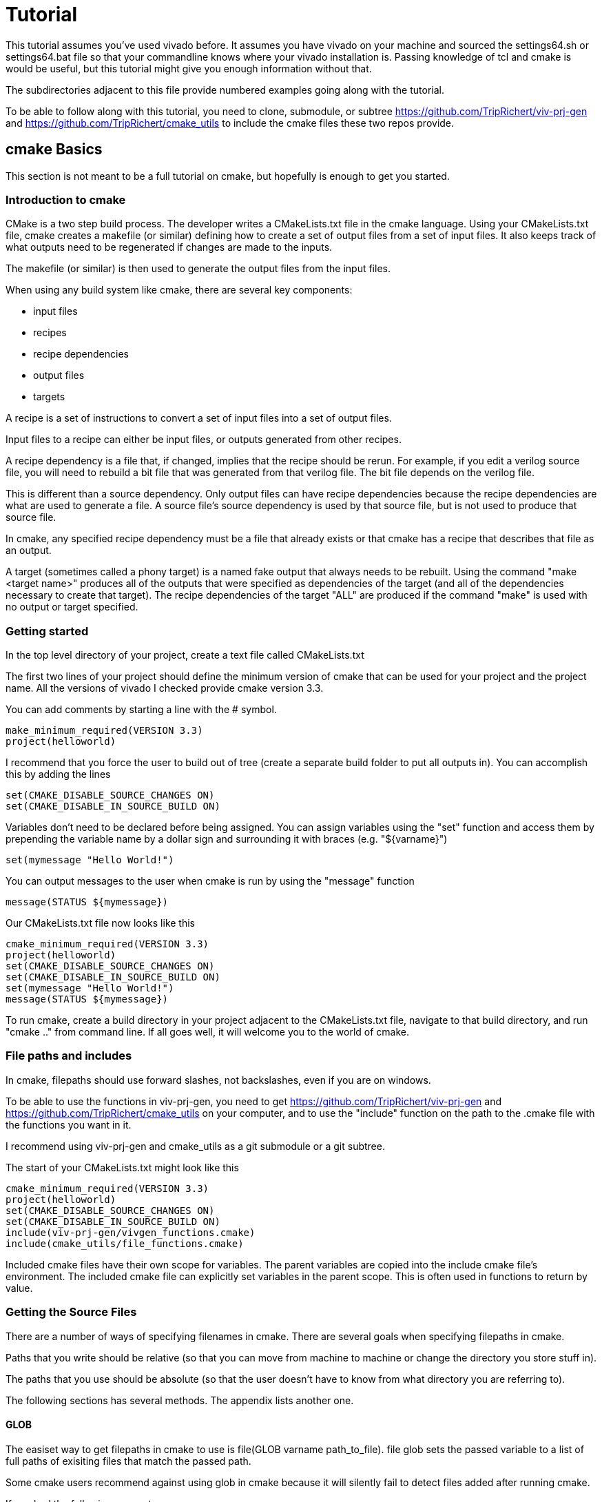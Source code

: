 = Tutorial

This tutorial assumes you've used vivado before.  It assumes you have vivado on your machine and sourced the settings64.sh or settings64.bat file so that your commandline knows where your vivado installation is.  Passing knowledge of tcl and cmake is would be useful, but this tutorial might give you enough information without that.

The subdirectories adjacent to this file provide numbered examples going along with the tutorial.

To be able to follow along with this tutorial, you need to clone, submodule, or subtree https://github.com/TripRichert/viv-prj-gen and https://github.com/TripRichert/cmake_utils to include the cmake files these two repos provide.

== cmake Basics

This section is not meant to be a full tutorial on cmake, but hopefully is enough to get you started.

=== Introduction to cmake

CMake is a two step build process.  The developer writes a CMakeLists.txt file in the cmake language.  Using your CMakeLists.txt file, cmake creates a makefile (or similar) defining how to create a set of output files from a set of input files.  It also keeps track of what outputs need to be regenerated if changes are made to the inputs.

The makefile (or similar) is then used to generate the output files from the input files.

When using any build system like cmake, there are several key components:

* input files
* recipes
* recipe dependencies
* output files
* targets

A recipe is a set of instructions to convert a set of input files into a set of output files.

Input files to a recipe can either be input files, or outputs generated from other recipes.

A recipe dependency is a file that, if changed, implies that the recipe should be rerun.  For example, if you edit a verilog source file, you will need to rebuild a bit file that was generated from that verilog file.  The bit file depends on the verilog file.

This is different than a source dependency.  Only output files can have recipe dependencies because the recipe dependencies are what are used to generate a file.  A source file's source dependency is used by that source file, but is not used to produce that source file.

In cmake, any specified recipe dependency must be a file that already exists or that cmake has a recipe that describes that file as an output.

A target (sometimes called a phony target) is a named fake output that always needs to be rebuilt.  Using the command "make <target name>" produces all of the outputs that were specified as dependencies of the target (and all of the dependencies necessary to create that target).  The recipe dependencies of the target "ALL" are produced if the command "make" is used with no output or target specified.

=== Getting started

In the top level directory of your project, create a text file called CMakeLists.txt

The first two lines of your project should define the minimum version of cmake that can be used for your project and the project name.  All the versions of vivado I checked provide cmake version 3.3.

You can add comments by starting a line with the # symbol.

[source,cmake]
make_minimum_required(VERSION 3.3)
project(helloworld)

I recommend that you force the user to build out of tree (create a separate build folder to put all outputs in).  You can accomplish this by adding the lines

[source,cmake]
set(CMAKE_DISABLE_SOURCE_CHANGES ON)
set(CMAKE_DISABLE_IN_SOURCE_BUILD ON)

Variables don't need to be declared before being assigned.  You can assign variables using the "set" function and access them by prepending the variable name by a dollar sign and surrounding it with braces (e.g. "${varname}")

[source,cmake]
set(mymessage "Hello World!")

You can output messages to the user when cmake is run by using the "message" function

[source,cmake]
message(STATUS ${mymessage})

Our CMakeLists.txt file now looks like this

[source,cmake]
cmake_minimum_required(VERSION 3.3)
project(helloworld)
set(CMAKE_DISABLE_SOURCE_CHANGES ON)
set(CMAKE_DISABLE_IN_SOURCE_BUILD ON)
set(mymessage "Hello World!")
message(STATUS ${mymessage})

To run cmake, create a build directory in your project adjacent to the CMakeLists.txt file, navigate to that build directory, and run "cmake .." from command line.  If all goes well, it will welcome you to the world of cmake.

=== File paths and includes

In cmake, filepaths should use forward slashes, not backslashes, even if you are on windows.

To be able to use the functions in viv-prj-gen, you need to get https://github.com/TripRichert/viv-prj-gen and https://github.com/TripRichert/cmake_utils on your computer, and to use the "include" function on the path to the .cmake file with the functions you want in it.

I recommend using viv-prj-gen and cmake_utils as a git submodule or a git subtree.

The start of your CMakeLists.txt might look like this
[source,cmake]
cmake_minimum_required(VERSION 3.3)
project(helloworld)
set(CMAKE_DISABLE_SOURCE_CHANGES ON)
set(CMAKE_DISABLE_IN_SOURCE_BUILD ON)
include(viv-prj-gen/vivgen_functions.cmake)
include(cmake_utils/file_functions.cmake)

Included cmake files have their own scope for variables.  The parent variables are copied into the include cmake file's environment.  The included cmake file can explicitly set variables in the parent scope.  This is often used in functions to return by value.

=== Getting the Source Files

There are a number of ways of specifying filenames in cmake.  There are several goals when specifying filepaths in cmake.

Paths that you write should be relative (so that you can move from machine to machine or change the directory you store stuff in).

The paths that you use should be absolute (so that the user doesn't have to know from what directory you are referring to).

The following sections has several methods.  The appendix lists another one.

==== GLOB

The easiset way to get filepaths in cmake to use is file(GLOB varname path_to_file).  file glob sets the passed variable to a list of full paths of exisiting files that match the passed path.

Some cmake users recommend against using glob in cmake because it will silently fail to detect files added after running cmake.

If you had the following source tree

[source, verbatim]
.
├── build
├── CMakeLists.txt
├── hdl
│   ├── DFlipFlop.vhdl
│   └── GenericDFlipFlop.vhdl
└── tb
    └── DFlipFlop_tb.vhdl

in your CMakeLists.txt file might have something like

[source, cmake]
file(GLOB hdlfiles hdl/*)
file(GLOB tbfiles tb/*)

we might want to add message function calls to check to make sure that cmake is finding the files as expected.  We end up with the cmake file

[source,cmake]
cmake_minimum_required(VERSION 3.3)
project(globfilelists)
set(CMAKE_DISABLE_SOURCE_CHANGES ON)
set(CMAKE_DISABLE_IN_SOURCE_BUILD ON)
file(GLOB hdlfiles hdl/*.vhdl)
file(GLOB tbfiles tb/*.vhdl)
message(STATUS "hdlfiles ${hdlfiles}")
message(STATUS "tbfiles ${tbfiles}")

WARNING: glob only works on files that exist when cmake is run.  Use a different approach for absolute paths to generated files.

This prints a semicolon separated lists of absolute paths to the files in hdl and tb.

==== get_filename_component

An absolute path can be gotten from a relative path using the function get_filename_component with the REALPATH mode like so

[source, cmake]
get_filename_component(hdlfile hdl/DFlipFlop.vhdl REALPATH)
message(STATUS "hdlfile ${hdlfile}")

We can use a foreach loop over a list to call this function on every filename in the list.

[source, cmake]
set(filenames
  hdl/DFlipFlop.vhdl
  hdl/GenericDFlipFlop.vhdl
  )
foreach(filename ${filenames})
  get_filename_component(hdlfile ${filename} REALPATH)
  message(STATUS "file ${hdlfile}")
endforeach()


==== read_filelist

More experienced build system users tend to recommend having an explicit list of files, rather than globing for the files in a directory.

This can be accomplished by explicitly listing the files in the cmakelists file, like we did in the get_filename_component example.

However, putting the list of source in a separate file than your CMakeLists.txt file makes generating this list easier, enables you to reuse the file list across different build systems, and reduces clutter.

The cmake_utils repo provides a function a function called "read_filelist" to specify filepaths.  To use this function, create a file that has a relative file paths of the files you want in your list.

for example, in my hdl folder, I might have a listfile.txt file that says

[source, verbatim]
DFlipFlop.v
ShiftReg.v

Then, in your CMakeLists.txt file, call the read_filelist function.  The same example as before might look something like this.

[source,cmake]
----
cmake_minimum_required(VERSION 3.3)
project(filelists)
set(CMAKE_DISABLE_SOURCE_CHANGES ON)
set(CMAKE_DISABLE_IN_SOURCE_BUILD ON)

include(cmake_utils/file_functions.cmake)

get_filename_component(hdllistfile hdl/filelist.txt REALPATH)
get_filename_componnet(tblistfile tb/filelist.txt REALPATH)

read_filelist(hdlfiles ${hdllistfile})

message(STATUS "hdlfiles ${hdlfiles}")
----

on a tree that that looks like this

[source, verbatim]
.
├── build
├── CMakeLists.txt
├── cmake_utils
|   └── file_functions.cmake
├── hdl
│   ├── DFlipFlop.v
│   ├── filelist.txt
│   └── ShiftReg.v
└── viv-prj-gen
    └── vivgen_functions.cmake
  
==== add_dependency_tree_file


If you want to build lots of outputs based on your input set, sometimes it is helpful to represent your sources by what other sources they depend on.

cmake_utils provides a set of 2 functions that are used together to accomplish this.

add_dependency_tree_file reads a file and saves the source dependencies that are listed in it.

get_list_from_dependency_tree reads those source dependencies and generates a list from it.

If we had a file tree that looked like this

[source, verbatim]
.
├── build
├── CMakeLists.txt
├── cmake_utils
|   └── file_functions.cmake
├── hdl
│   ├── blinky.v
│   ├── blinky_zedboard_z7.v
│   └── deptree.txt
├── simhdl
│   └── vlog_tb_utils.v
├── tb
|   ├── blinky_tb.v
|   └── deptree.txt
└── viv-prj-gen
    └── vivgen_functions.cmake

Let's say

* blinky_zedboard_z7.v  instantiates blinky.v 
* blinky_tb.v instantiates blinky.v vlog_tb_utils.v

tb/deptree.txt could look like this:

[source, verbatim]
blinky_tb.v <= ../hdl/blinky.v ../simhdl/vlog_tb_utils.v

and hdl/deptree.txt could look like this

[source, verbatim]
blinky_zedboard_z7.v <= blinky.v

Using add_dependency_tree_file and get_list_from_dependency_tree to get a list of source files, based on the top filename, would look like this: 

[source, cmake]
----
get_filename_component(hdldepfile hdl/deptree.txt REALPATH)
get_filename_component(tbdepfile tb/deptree.txt REALPATH)

add_dependency_tree_file(placeholder1 ${hdldepfile})
add_dependency_tree_file(placeholder2 ${tbdepfile})

get_filename_component(topsynth hdl/blinky_zedboard_z7.v REALPATH)
get_filename_component(topsim tb/blinky_tb.v REALPATH)
get_list_from_dependency_tree(synthfiles ${topsynth})
get_list_from_dependency_tree(simfiles ${topsim})

message(STATUS "synth files ${synthfiles}")
message(STATUS "sim files ${simfiles}")
----

== Vivado Project Generation

A Vivado project is useful for interacting with the code using Vivado's gui.  This is great for nonautomated simulations.

Let's generate one.  We are going to use the add_vivado_devel_project function.  Documentation for functions in vivgen_functions.cmake is in vivgen_functions.adoc .

Any time you run into problems with viv-prj-gen functions, you can print out a bunch of information about the variable inputs to the functions by addding this line of code to your CMakeLists.txt file

[source, cmake]
set(printFuncParams true)

The first thing we need to do is include our .cmake files and get paths to our hdl files.  Lets say our file system, looks like this.

[source, verbatim]
.
├── build
├── CMakeLists.txt
├── cmake_utils
|   └── file_functions.cmake
├── constraints
│   ├── blinky_zedboard.xdc
│   └── filelist.txt
├── hdl
│   ├── blinky.v
│   ├── blinky_zedboard_z7.v
│   └── deptree.txt
├── simhdl
│   └── vlog_tb_utils.v
├── tb
|   ├── blinky_tb.v
|   └── deptree.txt
└── viv-prj-gen
    └── vivgen_functions.cmake


We need to include our two cmake function files and find our source code.

[source, cmake]
----
include(viv-prj-gen/vivgen_functions.cmake)
include(cmake_utils/file_functions.cmake)

get_filename_component(hdldepfile hdl/deptree.txt REALPATH)
get_filename_component(tbdepfile tb/deptree.txt REALPATH)

#full path to constraint file
get_filename_component(xdclistfile constraints/filelist.txt REALPATH)

add_dependency_tree_file(placeholder1 ${hdldepfile})
add_dependency_tree_file(placeholder2 ${tbdepfile})

#get list of constraint files
read_filelist(xdcfiles ${xdclistfile})

#the value of topsynth is also in placeholder1
get_filename_component(topsynth hdl/blinky_zedboard_z7.v REALPATH)
#the value of topsim is also in placeholder2
get_filename_component(topsim tb/blinky_tb.v REALPATH)
get_list_from_dependency_tree(synthfiles ${topsynth})
get_list_from_dependency_tree(simfiles ${topsim})
----

The add_vivado_devel_project requires us to give it a name for its project, a partname for the chip the project is for, and some kind of source files.  It uses named arguments.  The constraint file design was written for a zynq chip.  Let's call our project "blinky".

[source, cmake]
----
set(partname "XC7Z020-1CLG484")

add_vivado_devel_project(
  PRJNAME blinky
  PARTNAME ${partname}
  VERILOGSYNTHFILES ${synthfiles}
  VERILOGSIMFILES ${simfiles}
  UNSCOPEDLATEXDC ${xdcfiles}
  )
----

That's all we need.  Our file will now look like this

[source, cmake]
----
cmake_minimum_required(VERSION 3.3)
project(project)

#cmake_utils file_functions.cmake provides the functions
#add_dependency_tree_file and get_list_from_dependency_tree
include(cmake_utils/file_functions.cmake)

#vivgen_functions.cmake provides the add_vivado_devel_project function
include(viv-prj-gen/vivgen_functions.cmake)

#we need the full paths to the dependency tree files
get_filename_component(hdldepfile hdl/deptree.txt REALPATH)
get_filename_component(tbdepfile tb/deptree.txt REALPATH)

#full path to constraint file
get_filename_component(xdclistfile constraints/filelist.txt REALPATH)


#placeholder1 and placeholder2 store the filepaths that are the heads of lists
add_dependency_tree_file(placeholder1 ${hdldepfile})
add_dependency_tree_file(placeholder2 ${tbdepfile})

#get list of constraint files
read_filelist(xdcfiles ${xdclistfile})

#the value of topsynth is also in placeholder1
get_filename_component(topsynth hdl/blinky_zedboard_z7.v REALPATH)
#the value of topsim is also in placeholder2
get_filename_component(topsim tb/blinky_tb.v REALPATH)
get_list_from_dependency_tree(synthfiles ${topsynth})
get_list_from_dependency_tree(simfiles ${topsim})
  
set(partname "XC7Z020-1CLG484")

add_vivado_devel_project(
  PRJNAME blinky
  VERILOGSYNTHFILES ${synthfiles}
  VERILOGSIMFILES ${simfiles}
  PARTNAME ${partname}
  UNSCOPEDLATEXDC ${xdcfiles}
  )
----

If we navigate into the build directory, run "cmake ..", then "make help", it will print something like

[source, verbatim]
The following are some of the valid targets for this Makefile:
... all (the default if no target is provided)
... clean
... depend
... rebuild_cache
... edit_cache
... blinky_genvivprj

The last option is the target that our function added.  source your vivado distributions settings64.sh or settings64.bat to tell your cmdline where your vivado is.  Then run "make test_genvivprj" from your build directory.  Vivado will run and generate the project!

The generated xilinx xpr project file will be generated in the subdirectory of the build directory described in the tree below.  Open that xpr file with vivado and start developing!  Whenever you add or remove source files, edit your deptree.txt and filelist.txt files accordingly.

[source, verbatim]
.
└── XC7Z020-1CLG484
    └── devel_prjs
        └── blinky
            ├── blinky.cache
            │   └── wt
            │       └── project.wpc
            ├── blinky.hw
            │   └── blinky.lpr
            ├── blinky.ip_user_files
            └── blinky.xpr


== nonproject flow bitfile generation

Generating a project to develop in is helpful, but we need to be able to generate bit files from source.  We don't want to use the development project that isn't source controlled to do this, as doing so would not create a reproducible build.

To generate a bit file, we use the add_vivado_nonprj_bitfile function in vivgen_functions.cmake (documented in vivgen_functions.adoc).

To illustrate this, we will add on to the blinky example used to explain the add_vivado_devel_project function.

As in the previous example, our file tree looks like this.

[source, verbatim]
.
├── build
├── CMakeLists.txt
├── cmake_utils
|   └── file_functions.cmake
├── constraints
│   ├── blinky_zedboard.xdc
│   └── filelist.txt
├── hdl
│   ├── blinky.v
│   ├── blinky_zedboard_z7.v
│   └── deptree.txt
├── simhdl
│   └── vlog_tb_utils.v
├── tb
|   ├── blinky_tb.v
|   └── deptree.txt
└── viv-prj-gen
    └── vivgen_functions.cmake


Just like last time, we need to get the lists of source files to pass to our cmake function

[source, cmake]
----
include(viv-prj-gen/vivgen_functions.cmake)
include(cmake_utils/file_functions.cmake)

get_filename_component(hdldepfile hdl/deptree.txt REALPATH)

#full path to constraint file
get_filename_component(xdclistfile constraints/filelist.txt REALPATH)

add_dependency_tree_file(placeholder1 ${hdldepfile})

#get list of constraint files
read_filelist(xdcfiles ${xdclistfile})

#the value of topsynth is also in placeholder1
get_filename_component(topsynth hdl/blinky_zedboard_z7.v REALPATH)
get_list_from_dependency_tree(synthfiles ${topsynth})
----

The function call to define a recipe for a bit file is fairly similar.  The bit file doesn't need the testbench.  It needs to know what the name of the top module is, and we need to get from it the location of the output bitfile.

[source, cmake]
add_vivado_nonprj_bitfile(
  PRJNAME blinky
  TOPNAME blinky_zedboard_z7
  PARTNAME ${partname}
  VERILOGFILES ${synthfiles}
  UNSCOPEDLATEXDC ${xdcfiles}
  BITFILE_OUTPUT blinky_bitfile
  )

This creates a recipe for a bitfile, and stores the location it would put the bitfile in the variable blinky_bitfile.

To get this recipe to run, we need to set up a target that depends on that file.  cmake has a function for this called "add_custom_target".

[source, cmake]
add_custom_target(blinky_nonprj
  DEPENDS ${blinky_bitfile}
  )

Now, if we navigate to our build directory, and run

[source, bash]
cmake..; make help;

make help will list blinky_nonprj as an option, and running make blinky_nonprj will generate our bit file.  The entire cmake file is listed below.

[source,cmake]
----
cmake_minimum_required(VERSION 3.3)
project(project)

#cmake_utils file_functions.cmake provides the functions
#add_dependency_tree_file and get_list_from_dependency_tree
include(cmake_utils/file_functions.cmake)

#vivgen_functions.cmake provides the add_vivado_devel_project function
include(viv-prj-gen/vivgen_functions.cmake)

#we need the full paths to the dependency tree files
get_filename_component(hdldepfile hdl/deptree.txt REALPATH)
get_filename_component(tbdepfile tb/deptree.txt REALPATH)

#full path to constraint file
get_filename_component(xdclistfile constraints/filelist.txt REALPATH)


#placeholder1 and placeholder2 store the filepaths that are the heads of lists
add_dependency_tree_file(placeholder1 ${hdldepfile})
add_dependency_tree_file(placeholder2 ${tbdepfile})

#get list of constraint files
read_filelist(xdcfiles ${xdclistfile})

#the value of topsynth is also in placeholder1
get_filename_component(topsynth hdl/blinky_zedboard_z7.v REALPATH)
#the value of topsim is also in placeholder2
get_filename_component(topsim tb/blinky_tb.v REALPATH)
get_list_from_dependency_tree(synthfiles ${topsynth})
get_list_from_dependency_tree(simfiles ${topsim})
  
set(partname "XC7Z020-1CLG484")

add_vivado_devel_project(
  PRJNAME blinky
  VERILOGSYNTHFILES ${synthfiles}
  VERILOGSIMFILES ${simfiles}
  PARTNAME ${partname}
  UNSCOPEDLATEXDC ${xdcfiles}
  )

add_vivado_nonprj_bitfile(
  PRJNAME blinky
  TOPNAME blinky_zedboard_z7
  PARTNAME ${partname}
  VERILOGFILES ${synthfiles}
  UNSCOPEDLATEXDC ${xdcfiles}
  BITFILE_OUTPUT blinky_bitfile
  )

add_custom_target(blinky_nonprj
  DEPENDS ${blinky_bitfile}
  )
----

== hardware description file generation

Version controlling vivado block diagrams is difficult.

Unfortunately, when dealing with system-on-chip designs where a processor needs to interface with a fpga over axi-buses, the IP Integrator is the easiest way to get started with it.

Version controlling the block diagram directly is difficult. Instead, viv-gen-prj expects the user to version control a tcl script that generates the block diagram.

There are two main ways of doing this.

option 1: The easiest is to create a block diagram in the gui with vivado, have that block diagram open, then use the menu button file->export->block diagram to export the block diagram to a tcl file.  I recommend you validate design befor you do so.

option 2: The other option is, as you are editing the block diagram, copy the tcl corresponding tcl commands that you used to create the block diagram to a tcl script.  The tcl commands corresponding to your gui actions appear in the command window at the bottom of your screen, and they are also logged in a vivado.jou file in the directory that you start vivado in.

Option 2 gives you more control, but option 1 is easier not to forget to copy changes from your working block diagram copy to your version controlled script.

Let's look at a block diagram script.  To create a block diagram, we use the create_bd_design function with the name of our block diagram.

[source, tcl]
create_bd_design "system"

Let's say we're working with a zedboard.  We can instantiate a zynq design and invoke the presets using these commands:

[source, tcl]
create_bd_cell -type ip -vlnv xilinx.com:ip:processing_system7:5.5 processing_system7_0
set_property -dict [list CONFIG.preset {ZedBoard}] [get_bd_cells processing_system7_0]

We need to connect the zynq chip to the ddr memory.  This can be accomplished by applying block diagram automation

[source, tcl]
apply_bd_automation -rule xilinx.com:bd_rule:processing_system7 -config {make_external "FIXED_IO, DDR" apply_board_preset "1" Master "Disable" Slave "Disable" }  [get_bd_cells processing_system7_0]


Last, we'll want to validate the design

[source, tcl]
validate_bd_design

Once you have a block diagram generation script, the cmake script is fairly simple.  You need to know the name of the board you are using and the partname you are using.

Let's say you are using a Zedboard, and your file tree looks like this

[source,verbatim]
.
├── build
├── CMakeLists.txt
├── cmake_utils
|   └── file_functions.cmake
├── scripts
|    └── system_bd.tcl
└── viv-prj-gen
    └── vivgen_functions.cmake

The boardname for a zedboard, for my version of vivado, is "em.avnet.com:zed:part0:1.4" and the partname for the zynq chip on the zedboard is "XC7Z020-1CLG484".

The CMakeLists.txt file would look like this

[source,cmake]
----
#vivado's version of cmake is 3.3
cmake_minimum_required(VERSION 3.3)
#do not allow in source build
set(CMAKE_DISABLE_SOURCE_CHANGES ON)
set(CMAKE_DISABLE_IN_SOURCE_BUILD ON)

project(bd_project)
set(partname "XC7Z020-1CLG484")
set(boardname "em.avnet.com:zed:part0:1.4")

include(viv-prj-gen/vivgen_functions.cmake)
include(cmake_utils/file_functions.cmake)

get_filename_component(bdscript scripts/system_bd.tcl REALPATH)
add_vivado_bd_hdf(
  PRJNAME bdprj
  PARTNAME ${partname}
  BDSCRIPT ${bdscript}
  BOARDNAME ${boardname}
  HDFFILE_OUTPUT hdf_target
  )

add_custom_target(bdprj_hdf
  DEPENDS ${hdf_target}
  )
----

The add_vivado_bd_hdf function creates a recipe for the hardware description file (hdf).  add_custom_target provides a target that the user can command built with make.

To build the hdf file, navigate to the build directory in the terminal, run cmake .. .  Then, if you run "make -help", bdprj_hdf will be listed as one of the targets.  "make bdprj_hdf" will generate your hardware description file.

== Generating a XACT IP wrapper

Sometimes, instead of just using xilinx's intellectual property, you'll want to connect your own custom hdl code to a bus connecting to a processor.

Xilinx uses the xact ip standard to wrap hdl code to be used in a block diagram.  Their IP management software for this is not version control friendly.  All source files used by the IP must be in the directory of the IP or one of its subdirectories.

viv-prj-gen provides the add_vivado_xact_ip function to use vivado to infer an ip xact for your hdl code.

In order to correctly infer your intent on the hdl code, it can be helpful to create a vivado project, and use the tools->create and package new ip button.  Select "create a new AXI4 peripheral", and select the menu options for the bus type you want.  Look at the generated code, and use their naming conventions for the bus signals.

